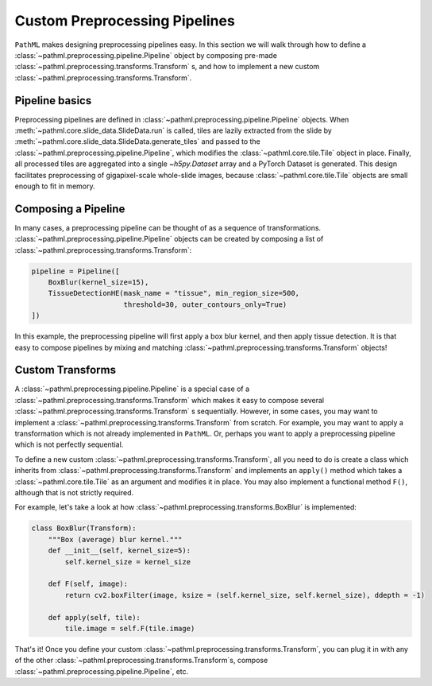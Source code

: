 Custom Preprocessing Pipelines
==============================

``PathML`` makes designing preprocessing pipelines easy. In this section we will walk through how to define a
:class:`~pathml.preprocessing.pipeline.Pipeline` object by composing pre-made
:class:`~pathml.preprocessing.transforms.Transform` s, and how to implement a
new custom :class:`~pathml.preprocessing.transforms.Transform`.

Pipeline basics
---------------

Preprocessing pipelines are defined in :class:`~pathml.preprocessing.pipeline.Pipeline` objects.
When :meth:`~pathml.core.slide_data.SlideData.run`
is called, tiles are lazily extracted from the slide by
:meth:`~pathml.core.slide_data.SlideData.generate_tiles` and passed to the
:class:`~pathml.preprocessing.pipeline.Pipeline`, which modifies the :class:`~pathml.core.tile.Tile` object in place.
Finally, all processed tiles are aggregated into a single `~h5py.Dataset` array and a PyTorch Dataset is generated.
This design facilitates preprocessing of gigapixel-scale whole-slide images, because :class:`~pathml.core.tile.Tile`
objects are small enough to fit in memory.

Composing a Pipeline
--------------------

In many cases, a preprocessing pipeline can be thought of as a sequence of transformations.
:class:`~pathml.preprocessing.pipeline.Pipeline` objects can be created by composing
a list of :class:`~pathml.preprocessing.transforms.Transform`:

.. code-block:: python

    pipeline = Pipeline([
        BoxBlur(kernel_size=15),
        TissueDetectionHE(mask_name = "tissue", min_region_size=500,
                          threshold=30, outer_contours_only=True)
    ])
..

In this example, the preprocessing pipeline will first apply a box blur kernel, and then apply tissue detection.
It is that easy to compose pipelines by mixing and matching :class:`~pathml.preprocessing.transforms.Transform` objects!


Custom Transforms
-----------------

A :class:`~pathml.preprocessing.pipeline.Pipeline` is a special case of
a :class:`~pathml.preprocessing.transforms.Transform` which makes it easy
to compose several :class:`~pathml.preprocessing.transforms.Transform` s sequentially.
However, in some cases, you may want to implement a :class:`~pathml.preprocessing.transforms.Transform` from scratch.
For example, you may want to apply a transformation which is not already implemented in ``PathML``.
Or, perhaps you want to apply a preprocessing pipeline which is not perfectly sequential.

To define a new custom :class:`~pathml.preprocessing.transforms.Transform`,
all you need to do is create a class which inherits from :class:`~pathml.preprocessing.transforms.Transform` and
implements an ``apply()`` method which takes a :class:`~pathml.core.tile.Tile` as an argument and modifies it in place.
You may also implement a functional method ``F()``, although that is not strictly required.

For example, let's take a look at how :class:`~pathml.preprocessing.transforms.BoxBlur` is implemented:

.. code-block:: python

    class BoxBlur(Transform):
        """Box (average) blur kernel."""
        def __init__(self, kernel_size=5):
            self.kernel_size = kernel_size

        def F(self, image):
            return cv2.boxFilter(image, ksize = (self.kernel_size, self.kernel_size), ddepth = -1)

        def apply(self, tile):
            tile.image = self.F(tile.image)
..

That's it! Once you define your custom :class:`~pathml.preprocessing.transforms.Transform`,
you can plug it in with any of the other :class:`~pathml.preprocessing.transforms.Transform`s,
compose :class:`~pathml.preprocessing.pipeline.Pipeline`, etc.
